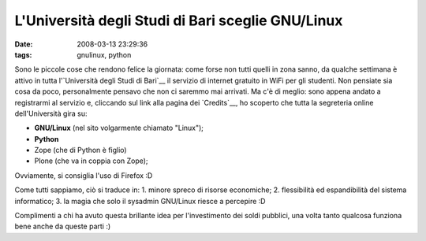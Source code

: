 L'Università degli Studi di Bari sceglie GNU/Linux
==================================================

:date: 2008-03-13 23:29:36
:tags: gnulinux, python

.. raw:: html

   <center>

|image0|

.. raw:: html

   </center>

Sono le piccole cose che rendono felice la giornata: come forse non
tutti quelli in zona sanno, da qualche settimana è attivo in tutta
l'`Università degli Studi di Bari`__ il
servizio di internet gratuito in WiFi per gli studenti. Non pensiate sia
cosa da poco, personalmente pensavo che non ci saremmo mai arrivati. Ma
c'è di meglio: sono appena andato a registrarmi al servizio e, cliccando
sul link alla pagina dei `Credits`__, ho
scoperto che tutta la segreteria online dell'Università gira su:

-  **GNU/Linux** (nel sito volgarmente chiamato "Linux");
-  **Python**
-  Zope (che di Python è figlio)
-  Plone (che va in coppia con Zope);

Ovviamente, si consiglia l'uso di Firefox :D

Come tutti sappiamo, ciò si traduce in: 1. minore spreco di risorse
economiche; 2. flessibilità ed espandibilità del sistema informatico; 3.
la magia che solo il sysadmin GNU/Linux riesce a percepire :D

Complimenti a chi ha avuto questa brillante idea per l'investimento dei
soldi pubblici, una volta tanto qualcosa funziona bene anche da queste
parti :)

.. |image0| image:: http://dl.dropbox.com/u/369614/blog/img_red/800px-26_UNIVERSITA%27_DI_BARI.jpg
.. _Credits: http://www.uniba.it/crediti

